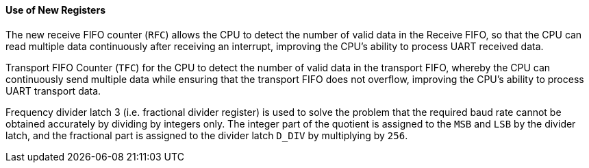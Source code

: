 [[use-of-new-registers]]
==== Use of New Registers

The new receive FIFO counter (`RFC`) allows the CPU to detect the number of valid data in the Receive FIFO, so that the CPU can read multiple data continuously after receiving an interrupt, improving the CPU's ability to process UART received data.

Transport FIFO Counter (`TFC`) for the CPU to detect the number of valid data in the transport FIFO, whereby the CPU can continuously send multiple data while ensuring that the transport FIFO does not overflow, improving the CPU's ability to process UART transport data.

Frequency divider latch 3 (i.e. fractional divider register) is used to solve the problem that the required baud rate cannot be obtained accurately by dividing by integers only.
The integer part of the quotient is assigned to the `MSB` and `LSB` by the divider latch, and the fractional part is assigned to the divider latch `D_DIV` by multiplying by `256`.
